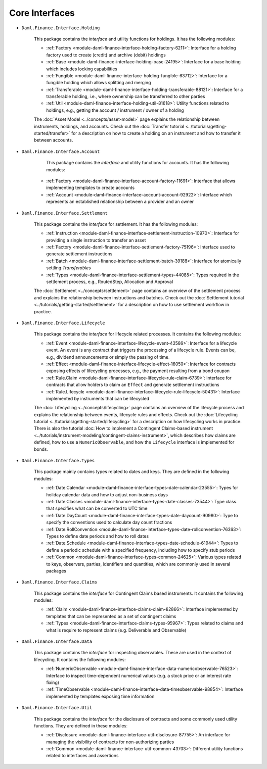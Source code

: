 .. Copyright (c) 2022 Digital Asset (Switzerland) GmbH and/or its affiliates. All rights reserved.
.. SPDX-License-Identifier: Apache-2.0

Core Interfaces
###############

- ``Daml.Finance.Interface.Holding``

    This package contains the *interface* and utility functions for holdings. It has the following
    modules:

    - :ref:`Factory <module-daml-finance-interface-holding-factory-6211>`:
      Interface for a holding factory used to create (credit) and archive (debit) holdings
    - :ref:`Base <module-daml-finance-interface-holding-base-24195>`:
      Interface for a base holding which includes locking capabilities
    - :ref:`Fungible <module-daml-finance-interface-holding-fungible-63712>`:
      Interface for a fungible holding which allows splitting and merging
    - :ref:`Transferable <module-daml-finance-interface-holding-transferable-88121>`:
      Interface for a transferable holding, i.e., where ownership can be transferred to other
      parties
    - :ref:`Util <module-daml-finance-interface-holding-util-81618>`:
      Utility functions related to holdings, e.g., getting the account / instrument / owner of a
      holding

    The :doc:`Asset Model <../concepts/asset-model>` page explains the relationship between
    instruments, holdings, and accounts. Check out the
    :doc:`Transfer tutorial <../tutorials/getting-started/transfer>` for a description on how to
    create a holding on an instrument and how to transfer it between accounts.

- ``Daml.Finance.Interface.Account``

     This package contains the *interface* and utility functions for accounts. It has the following
     modules:

    - :ref:`Factory <module-daml-finance-interface-account-factory-11691>`:
      Interface that allows implementing templates to create accounts
    - :ref:`Account <module-daml-finance-interface-account-account-92922>`:
      Interface which represents an established relationship between a provider and an owner

- ``Daml.Finance.Interface.Settlement``

    This package contains the *interface* for settlement. It has the following modules:

    - :ref:`Instruction <module-daml-finance-interface-settlement-instruction-10970>`:
      Interface for providing a single instruction to transfer an asset
    - :ref:`Factory <module-daml-finance-interface-settlement-factory-75196>`:
      Interface used to generate settlement instructions
    - :ref:`Batch <module-daml-finance-interface-settlement-batch-39188>`:
      Interface for atomically settling `Transferable`\s
    - :ref:`Types <module-daml-finance-interface-settlement-types-44085>`:
      Types required in the settlement process, e.g., RoutedStep, Allocation and Approval

    The :doc:`Settlement <../concepts/settlement>` page contains an overview of the settlement
    process and explains the relationship between instructions and batches. Check out the
    :doc:`Settlement tutorial <../tutorials/getting-started/settlement>` for a description on how to
    use settlement workflow in practice.

- ``Daml.Finance.Interface.Lifecycle``

    This package contains the *interface* for lifecycle related processes. It contains the following
    modules:

    - :ref:`Event <module-daml-finance-interface-lifecycle-event-43586>`:
      Interface for a lifecycle event. An event is any contract that triggers the processing of a
      lifecycle rule. Events can be, e.g., dividend announcements or simply the passing of time.
    - :ref:`Effect <module-daml-finance-interface-lifecycle-effect-16050>`:
      Interface for contracts exposing effects of lifecycling processes, e.g., the payment resulting
      from a bond coupon
    - :ref:`Rule.Claim <module-daml-finance-interface-lifecycle-rule-claim-6739>`:
      Interface for contracts that allow holders to claim an ``Effect`` and generate settlement
      instructions
    - :ref:`Rule.Lifecycle <module-daml-finance-interface-lifecycle-rule-lifecycle-50431>`:
      Interface implemented by instruments that can be lifecycled

    The :doc:`Lifecycling <../concepts/lifecycling>` page contains an overview of the lifecycle
    process and explains the relationship between events, lifecycle rules and effects. Check out the
    :doc:`Lifecycling tutorial <../tutorials/getting-started/lifecycling>` for a description on how
    lifecycling works in practice. There is also the tutorial
    :doc:`How to implement a Contingent Claims-based instrument <../tutorials/instrument-modeling/contingent-claims-instrument>`,
    which describes how claims are defined, how to use a ``NumericObservable``, and how the
    ``Lifecycle`` interface is implemented for bonds.

- ``Daml.Finance.Interface.Types``

    This package mainly contains types related to dates and keys. They are defined in the following
    modules:

    - :ref:`Date.Calendar <module-daml-finance-interface-types-date-calendar-23555>`:
      Types for holiday calendar data and how to adjust non-business days
    - :ref:`Date.Classes <module-daml-finance-interface-types-date-classes-73544>`:
      Type class that specifies what can be converted to UTC time
    - :ref:`Date.DayCount <module-daml-finance-interface-types-date-daycount-90980>`:
      Type to specify the conventions used to calculate day count fractions
    - :ref:`Date.RollConvention <module-daml-finance-interface-types-date-rollconvention-76363>`:
      Types to define date periods and how to roll dates
    - :ref:`Date.Schedule <module-daml-finance-interface-types-date-schedule-61944>`:
      Types to define a periodic schedule with a specified frequency, including how to specify stub
      periods
    - :ref:`Common <module-daml-finance-interface-types-common-24625>`:
      Various types related to keys, observers, parties, identifiers and quantities, which are
      commonly used in several packages

- ``Daml.Finance.Interface.Claims``

    This package contains the *interface* for Contingent Claims based instruments. It contains the
    following modules:

    - :ref:`Claim <module-daml-finance-interface-claims-claim-82866>`:
      Interface implemented by templates that can be represented as a set of contingent claims
    - :ref:`Types <module-daml-finance-interface-claims-types-95967>`:
      Types related to claims and what is require to represent claims (e.g. Deliverable and
      Observable)

- ``Daml.Finance.Interface.Data``

    This package contains the *interface* for inspecting observables. These are used in the context
    of lifecycling. It contains the following modules:

    - :ref:`NumericObservable <module-daml-finance-interface-data-numericobservable-76523>`:
      Interface to inspect time-dependent numerical values (e.g. a stock price or an interest rate
      fixing)
    - :ref:`TimeObservable <module-daml-finance-interface-data-timeobservable-98854>`:
      Interface implemented by templates exposing time information

- ``Daml.Finance.Interface.Util``

    This package contains the *interface* for the disclosure of contracts and some commonly used
    utility functions. They are defined in these modules:

    - :ref:`Disclosure <module-daml-finance-interface-util-disclosure-87755>`:
      An interface for managing the visibility of contracts for non-authorizing parties
    - :ref:`Common <module-daml-finance-interface-util-common-43703>`:
      Different utility functions related to interfaces and assertions
